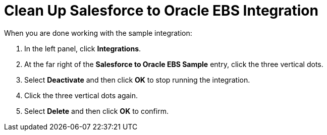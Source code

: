[[Clean-Up-SF2DB]]
= Clean Up Salesforce to Oracle EBS Integration

When you are done working with the sample integration:

. In the left panel, click *Integrations*. 
. At the far right of the *Salesforce to Oracle EBS Sample* entry, 
click the three vertical dots. 
. Select *Deactivate* and then click *OK* to stop running the integration. 
. Click the three vertical dots again. 
. Select *Delete* and then click *OK* to confirm. 
